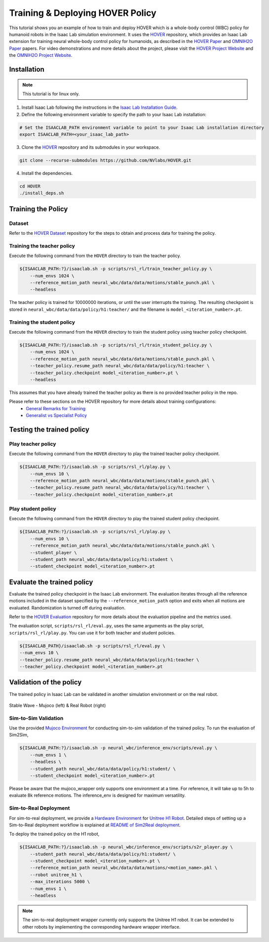 Training & Deploying HOVER Policy
=================================

This tutorial shows you an example of how to train and deploy HOVER which is a whole-body control (WBC) policy for humanoid robots in the Isaac Lab simulation environment.
It uses the `HOVER`_ repository, which provides an Isaac Lab extension for training neural whole-body control policy for humanoids, as described in the `HOVER Paper`_ and `OMNIH2O Paper`_ papers.
For video demonstrations and more details about the project, please visit the `HOVER Project Website`_ and the `OMNIH2O Project Website`_.

.. figure:: ../../_static/policy_deployment/00_hover/hover_training_robots.png
    :align: center
    :figwidth: 100%
    :alt: visualization of training the policy

Installation
------------

.. note::

   This tutorial is for linux only.

1. Install Isaac Lab following the instructions in the `Isaac Lab Installation Guide`_.

2. Define the following environment variable to specify the path to your Isaac Lab installation:

.. code-block:: bash

    # Set the ISAACLAB_PATH environment variable to point to your Isaac Lab installation directory
    export ISAACLAB_PATH=<your_isaac_lab_path>

3. Clone the `HOVER`_ repository and its submodules in your workspace.

.. code-block:: bash

    git clone --recurse-submodules https://github.com/NVlabs/HOVER.git

4. Install the dependencies.

.. code-block:: bash

    cd HOVER
    ./install_deps.sh


Training the Policy
-------------------

Dataset
~~~~~~~
Refer to the `HOVER Dataset`_ repository for the steps to obtain and process data for training the policy.


Training the teacher policy
~~~~~~~~~~~~~~~~~~~~~~~~~~~
Execute the following command from the ``HOVER`` directory to train the teacher policy.

.. code-block:: bash

    ${ISAACLAB_PATH:?}/isaaclab.sh -p scripts/rsl_rl/train_teacher_policy.py \
        --num_envs 1024 \
        --reference_motion_path neural_wbc/data/data/motions/stable_punch.pkl \
        --headless

The teacher policy is trained for 10000000 iterations, or until the user interrupts the training.
The resulting checkpoint is stored in ``neural_wbc/data/data/policy/h1:teacher/`` and the filename is ``model_<iteration_number>.pt``.

Training the student policy
~~~~~~~~~~~~~~~~~~~~~~~~~~~
Execute the following command from the ``HOVER`` directory to train the student policy using teacher policy checkpoint.

.. code-block:: bash

    ${ISAACLAB_PATH:?}/isaaclab.sh -p scripts/rsl_rl/train_student_policy.py \
        --num_envs 1024 \
        --reference_motion_path neural_wbc/data/data/motions/stable_punch.pkl \
        --teacher_policy.resume_path neural_wbc/data/data/policy/h1:teacher \
        --teacher_policy.checkpoint model_<iteration_number>.pt \
        --headless

This assumes that you have already trained the teacher policy as there is no provided teacher policy in the repo.

Please refer to these sections on the HOVER repository for more details about training configurations:
    - `General Remarks for Training`_
    - `Generalist vs Specialist Policy`_

Testing the trained policy
--------------------------

Play teacher policy
~~~~~~~~~~~~~~~~~~~
Execute the following command from the ``HOVER`` directory to play the trained teacher policy checkpoint.

.. code-block:: bash

    ${ISAACLAB_PATH:?}/isaaclab.sh -p scripts/rsl_rl/play.py \
        --num_envs 10 \
        --reference_motion_path neural_wbc/data/data/motions/stable_punch.pkl \
        --teacher_policy.resume_path neural_wbc/data/data/policy/h1:teacher \
        --teacher_policy.checkpoint model_<iteration_number>.pt

Play student policy
~~~~~~~~~~~~~~~~~~~
Execute the following command from the ``HOVER`` directory to play the trained student policy checkpoint.

.. code-block:: bash

    ${ISAACLAB_PATH:?}/isaaclab.sh -p scripts/rsl_rl/play.py \
        --num_envs 10 \
        --reference_motion_path neural_wbc/data/data/motions/stable_punch.pkl \
        --student_player \
        --student_path neural_wbc/data/data/policy/h1:student \
        --student_checkpoint model_<iteration_number>.pt


Evaluate the trained policy
---------------------------
Evaluate the trained policy checkpoint in the Isaac Lab environment.
The evaluation iterates through all the reference motions included in the dataset specified by the ``--reference_motion_path`` option and exits when all motions are evaluated. Randomization is turned off during evaluation.

Refer to the `HOVER Evaluation`_ repository for more details about the evaluation pipeline and the metrics used.

The evaluation script, ``scripts/rsl_rl/eval.py``, uses the same arguments as the play script, ``scripts/rsl_rl/play.py``. You can use it for both teacher and student policies.

.. code-block:: bash

    ${ISAACLAB_PATH}/isaaclab.sh -p scripts/rsl_rl/eval.py \
    --num_envs 10 \
    --teacher_policy.resume_path neural_wbc/data/data/policy/h1:teacher \
    --teacher_policy.checkpoint model_<iteration_number>.pt


Validation of the policy
------------------------
The trained policy in Isaac Lab can be validated in another simulation environment or on the real robot.

.. figure:: ../../_static/policy_deployment/00_hover/hover_stable_wave.png
    :align: center
    :width: 100%

    Stable Wave - Mujoco (left) & Real Robot (right)

Sim-to-Sim Validation
~~~~~~~~~~~~~~~~~~~~~
Use the provided `Mujoco Environment`_ for conducting sim-to-sim validation of the trained policy. To run the evaluation of Sim2Sim,

.. code-block:: bash

    ${ISAACLAB_PATH:?}/isaaclab.sh -p neural_wbc/inference_env/scripts/eval.py \
        --num_envs 1 \
        --headless \
        --student_path neural_wbc/data/data/policy/h1:student/ \
        --student_checkpoint model_<iteration_number>.pt

Please be aware that the mujoco_wrapper only supports one environment at a time. For reference, it will take up to 5h to evaluate 8k reference motions. The inference_env is designed for maximum versatility.


Sim-to-Real Deployment
~~~~~~~~~~~~~~~~~~~~~~
For sim-to-real deployment, we provide a `Hardware Environment`_ for `Unitree H1 Robot`_.
Detailed steps of setting up a Sim-to-Real deployment workflow is explained at `README of Sim2Real deployment`_.

To deploy the trained policy on the H1 robot,

.. code-block:: bash

    ${ISAACLAB_PATH:?}/isaaclab.sh -p neural_wbc/inference_env/scripts/s2r_player.py \
        --student_path neural_wbc/data/data/policy/h1:student/ \
        --student_checkpoint model_<iteration_number>.pt \
        --reference_motion_path neural_wbc/data/data/motions/<motion_name>.pkl \
        --robot unitree_h1 \
        --max_iterations 5000 \
        --num_envs 1 \
        --headless

.. note::

    The sim-to-real deployment wrapper currently only supports the Unitree H1 robot. It can be extended to other robots by implementing the corresponding hardware wrapper interface.


.. _Isaac Lab Installation Guide: https://isaac-sim.github.io/IsaacLab/v2.0.0/source/setup/installation/index.html
.. _HOVER: https://github.com/NVlabs/HOVER
.. _HOVER Dataset: https://github.com/NVlabs/HOVER/?tab=readme-ov-file#data-processing
.. _HOVER Evaluation: https://github.com/NVlabs/HOVER/?tab=readme-ov-file#evaluation
.. _General Remarks for Training: https://github.com/NVlabs/HOVER/?tab=readme-ov-file#general-remarks-for-training
.. _Generalist vs Specialist Policy: https://github.com/NVlabs/HOVER/?tab=readme-ov-file#generalist-vs-specialist-policy
.. _HOVER Paper: https://arxiv.org/abs/2410.21229
.. _HOVER Project Website: https://omni.human2humanoid.com/
.. _OMNIH2O Paper: https://arxiv.org/abs/2410.21229
.. _OMNIH2O Project Website: https://hover-versatile-humanoid.github.io/
.. _README of Sim2Real deployment: https://github.com/NVlabs/HOVER/blob/main/neural_wbc/hw_wrappers/README.md
.. _Hardware Environment: https://github.com/NVlabs/HOVER/blob/main/neural_wbc/hw_wrappers/README.md
.. _Mujoco Environment: https://github.com/NVlabs/HOVER/tree/main/neural_wbc/mujoco_wrapper
.. _Unitree H1 Robot: https://unitree.com/h1
